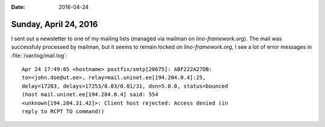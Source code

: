:date: 2016-04-24

======================
Sunday, April 24, 2016
======================


I sent out a newsletter to one of my mailing lists (managed via
mailman on `lino-framework.org`). The mail was successfuly processed
by mailman, but it seems to remain locked on `lino-framework.org`, I
see a lot of error messages in :file:`/var/log/mail.log`::

    Apr 24 17:49:05 <hostname> postfix/smtp[20675]: ABF222A27DB:
    to=<john.doe@ut.ee>, relay=mail.uninet.ee[194.204.0.4]:25,
    delay=17283, delays=17253/0.03/0.01/31, dsn=5.0.0, status=bounced
    (host mail.uninet.ee[194.204.0.4] said: 554
    <unknown[194.204.31.42]>: Client host rejected: Access denied (in
    reply to RCPT TO command))

